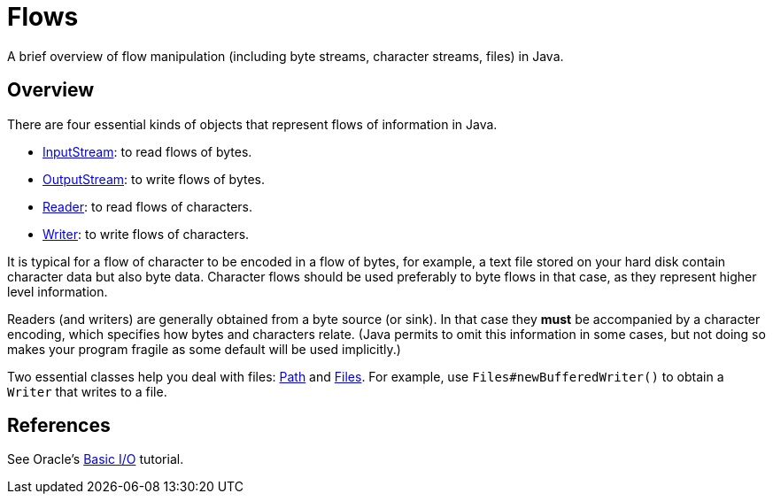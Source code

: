 = Flows

A brief overview of flow manipulation (including byte streams, character streams, files) in Java.

== Overview
There are four essential kinds of objects that represent flows of information in Java.

* https://docs.oracle.com/javase/8/docs/api/java/io/InputStream.html[InputStream]: to read flows of bytes.
* https://docs.oracle.com/javase/8/docs/api/java/io/OutputStream.html[OutputStream]: to write flows of bytes.
* https://docs.oracle.com/javase/8/docs/api/java/io/Reader.html[Reader]: to read flows of characters.
* https://docs.oracle.com/javase/8/docs/api/java/io/Writer.html[Writer]: to write flows of characters.

It is typical for a flow of character to be encoded in a flow of bytes, for example, a text file stored on your hard disk contain character data but also byte data.
Character flows should be used preferably to byte flows in that case, as they represent higher level information. 

Readers (and writers) are generally obtained from a byte source (or sink). In that case they *must* be accompanied by a character encoding, which specifies how bytes and characters relate. (Java permits to omit this information in some cases, but not doing so makes your program fragile as some default will be used implicitly.)

Two essential classes help you deal with files: https://docs.oracle.com/javase/8/docs/api/java/nio/file/Path.html[Path] and https://docs.oracle.com/javase/8/docs/api/java/nio/file/Files.html[Files]. For example, use `Files#newBufferedWriter()` to obtain a `Writer` that writes to a file.

== References
See Oracle’s https://docs.oracle.com/javase/tutorial/essential/io/index.html[Basic I/O] tutorial.

